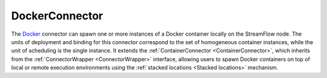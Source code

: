 ===============
DockerConnector
===============

The `Docker <https://www.docker.com/>`_ connector can spawn one or more instances of a Docker container locally on the StreamFlow node. The units of deployment and binding for this connector correspond to the set of homogeneous container instances, while the unit of scheduling is the single instance. It extends the :ref:`ContainerConnector <ContainerConnector>`, which inherits from the :ref:`ConnectorWrapper <ConnectorWrapper>` interface, allowing users to spawn Docker containers on top of local or remote execution environments using the :ref:`stacked locations <Stacked locations>` mechanism.

.. jsonschema:: https://streamflow.di.unito.it/schemas/deployment/connector/docker.json
    :lift_description: true